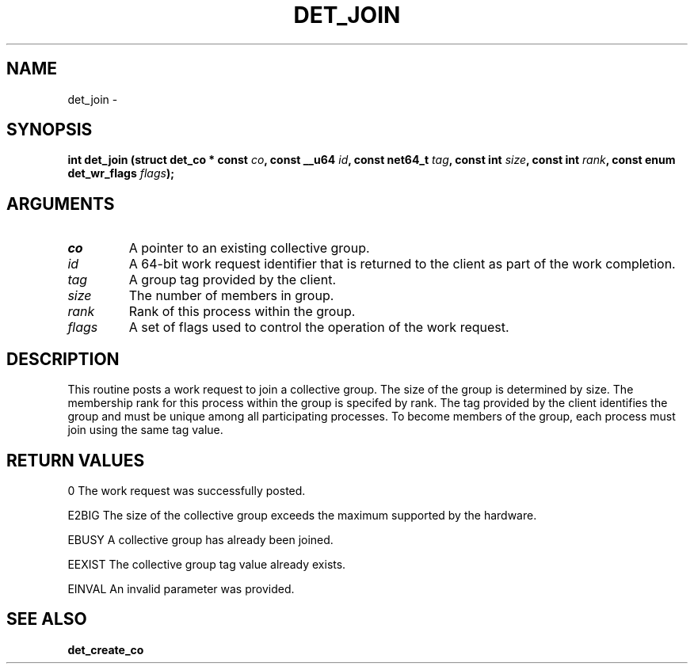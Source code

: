 .\" This manpage has been automatically generated by docbook2man 
.\" from a DocBook document.  This tool can be found at:
.\" <http://shell.ipoline.com/~elmert/comp/docbook2X/> 
.\" Please send any bug reports, improvements, comments, patches, 
.\" etc. to Steve Cheng <steve@ggi-project.org>.
.TH "DET_JOIN" "3" "24 July 2008" "" ""

.SH NAME
det_join \- 
.SH SYNOPSIS
.sp
\fB
.sp
int det_join  (struct det_co * const \fIco\fB, const __u64 \fIid\fB, const net64_t \fItag\fB, const int \fIsize\fB, const int \fIrank\fB, const enum det_wr_flags \fIflags\fB);
\fR
.SH "ARGUMENTS"
.TP
\fB\fIco\fB\fR
A pointer to an existing collective group.
.TP
\fB\fIid\fB\fR
A 64-bit work request identifier that is returned
to the client as part of the work completion.
.TP
\fB\fItag\fB\fR
A group tag provided by the client.
.TP
\fB\fIsize\fB\fR
The number of members in group.
.TP
\fB\fIrank\fB\fR
Rank of this process within the group.
.TP
\fB\fIflags\fB\fR
A set of flags used to control the operation
of the work request.
.SH "DESCRIPTION"
.PP
This routine posts a work request to join a collective group.
The size of the group is determined by size.  The membership
rank for this process within the group is specifed by rank.
The tag provided by the client identifies the group and must
be unique among all participating processes.  To become members
of the group, each process must join using the same tag value.
.SH "RETURN VALUES"
.PP
0
The work request was successfully posted.
.PP
E2BIG
The size of the collective group exceeds the maximum supported
by the hardware.
.PP
EBUSY
A collective group has already been joined.
.PP
EEXIST
The collective group tag value already exists.
.PP
EINVAL
An invalid parameter was provided.
.SH "SEE ALSO"
.PP
\fBdet_create_co\fR
